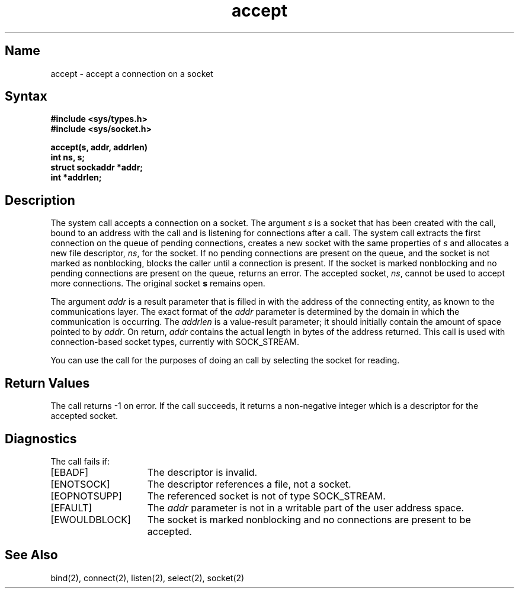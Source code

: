 .\" SCCSID: @(#)accept.2	6.2	8/29/89
.TH accept 2
.SH Name
accept \- accept a connection on a socket
.SH Syntax
.ft B
.nf
#include <sys/types.h>
#include <sys/socket.h>
.PP
.ft B
accept(s, addr, addrlen)
int ns, s;
struct sockaddr *addr;
int *addrlen;
.fi
.SH Description
.NXR "accept system call"
.NXR "socket" "accepting connection"
The 
.PN accept
system call accepts a connection on a socket. The argument
.I s
is a socket that has been created with the
.PN socket ,
call, bound to an address with the
.PN bind  ,
call and is listening for connections after a 
.PN listen 
call.
The 
.PN accept
system call extracts the first connection
on the queue of pending connections, creates
a new socket with the same properties of 
.I s
and allocates a new file descriptor,
.IR ns ,
for the socket.  If no pending connections are
present on the queue, and the socket is not marked
as nonblocking,
.PN accept
blocks the caller until a connection is present.
If the socket is marked nonblocking and no pending
connections are present on the queue, 
.PN accept
returns an error. 
The accepted socket,
.IR ns ,
cannot be used
to accept more connections.  The original socket
.B s
remains open.
.PP
The argument
.I addr
is a result parameter that is filled in with
the address of the connecting entity,
as known to the communications layer.
The exact format of the
.I addr
parameter is determined by the domain in which the communication
is occurring.
The 
.I addrlen
is a value-result parameter; it should initially contain the
amount of space pointed to by
.IR addr .
On return, 
.IR addr
contains the actual length in bytes of the
address returned.
This call
is used with connection-based socket types, currently with SOCK_STREAM.
.PP
You can use the  
.PN select 
call for the purposes of doing an
.PN accept
call by selecting the socket for reading.
.SH Return Values
The call returns \-1 on error.  If the call succeeds, it returns a non-negative
integer which is a descriptor for the accepted socket.
.SH Diagnostics
The 
.PN accept
call fails if:
.TP 15
[EBADF]
The descriptor is invalid.
.TP 15
[ENOTSOCK]
The descriptor references a file, not a socket.
.TP 15
[EOPNOTSUPP]
The referenced socket is not of type SOCK_STREAM.
.TP 15
[EFAULT]
The \fIaddr\fP parameter is not in a writable part of the
user address space.
.TP 15
[EWOULDBLOCK]
The socket is marked nonblocking and no connections
are present to be accepted.
.SH See Also
bind(2), connect(2), listen(2), select(2), socket(2)
